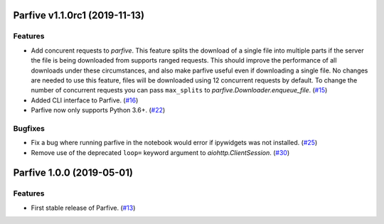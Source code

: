 Parfive v1.1.0rc1 (2019-11-13)
==============================

Features
--------

- Add concurent requests to `parfive`. This feature splits the download of
  a single file into multiple parts if the server the file is being downloaded
  from supports ranged requests. This should improve the performance of all
  downloads under these circumstances, and also make parfive useful even if
  downloading a single file. No changes are needed to use this feature, files
  will be downloaded using 12 concurrent requests by default. To change the
  number of concurrent requests you can pass ``max_splits`` to
  `parfive.Downloader.enqueue_file`. (`#15 <https://github.com/Cadair/parfive/pull/15>`__)
- Added CLI interface to Parfive. (`#16 <https://github.com/Cadair/parfive/pull/16>`__)
- Parfive now only supports Python 3.6+. (`#22 <https://github.com/Cadair/parfive/pull/22>`__)


Bugfixes
--------

- Fix a bug where running parfive in the notebook would error if ipywidgets was
  not installed. (`#25 <https://github.com/Cadair/parfive/pull/25>`__)
- Remove use of the deprecated ``loop=`` keyword argument to `aiohttp.ClientSession`. (`#30 <https://github.com/Cadair/parfive/pull/30>`__)


Parfive 1.0.0 (2019-05-01)
==========================

Features
--------

- First stable release of Parfive. (`#13 <https://github.com/Cadair/parfive/pull/13>`__)
